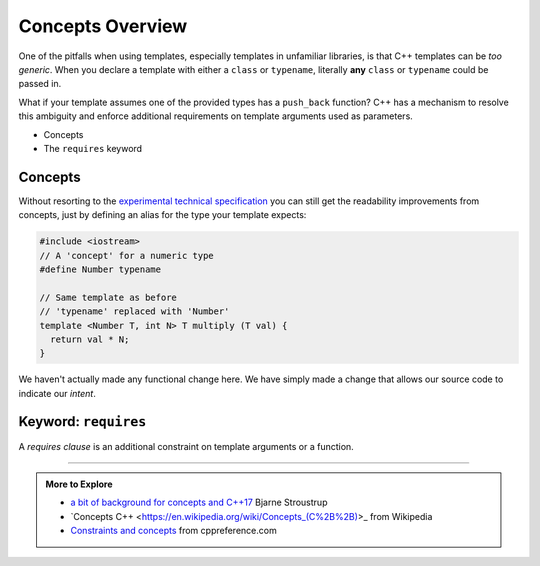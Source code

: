..  Copyright (C)  Dave Parillo.  Permission is granted to copy, distribute
    and/or modify this document under the terms of the GNU Free Documentation
    License, Version 1.3 or any later version published by the Free Software
    Foundation; with Invariant Sections being Forward, and Preface,
    no Front-Cover Texts, and no Back-Cover Texts.  A copy of
    the license is included in the section entitled "GNU Free Documentation
    License".

.. index:: 
   pair: templates; concepts

Concepts Overview
=================

One of the pitfalls when using templates,
especially templates in unfamiliar libraries,
is that C++ templates can be *too generic*.
When you declare a template with either a ``class`` or ``typename``,
literally **any** ``class`` or ``typename`` could be passed in.

What if your template assumes one of the provided types has a
``push_back`` function?
C++ has a mechanism to resolve this ambiguity and enforce
additional requirements on template arguments used as parameters.

- Concepts
- The ``requires`` keyword

Concepts
........

Without resorting to the 
`experimental technical specification <http://en.cppreference.com/w/cpp/language/constraints>`_
you can still get the readability improvements from concepts,
just by defining an alias for the type your template expects:

.. code-block:: cpp

   #include <iostream>
   // A 'concept' for a numeric type
   #define Number typename

   // Same template as before
   // 'typename' replaced with 'Number'
   template <Number T, int N> T multiply (T val) {
     return val * N;
   }

We haven't actually made any functional change here.
We have simply made a change that allows our source code to 
indicate our *intent*.

.. index:: requires

Keyword: ``requires``
.....................

A *requires clause* is an additional constraint on template arguments or a function.

-----

.. admonition:: More to Explore

   - `a bit of background for concepts and C++17 <https://isocpp.org/blog/2016/02/a-bit-of-background-for-concepts-and-cpp17-bjarne-stroustrup>`_ Bjarne Stroustrup
   - `Concepts C++ <https://en.wikipedia.org/wiki/Concepts_(C%2B%2B)>_ from Wikipedia
   - `Constraints and concepts <http://en.cppreference.com/w/cpp/concept>`_ from cppreference.com


